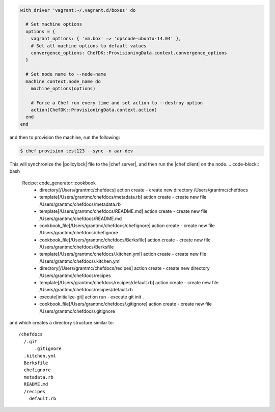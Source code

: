 .. The contents of this file may be included in multiple topics (using the includes directive).
.. The contents of this file should be modified in a way that preserves its ability to appear in multiple topics.


.. To create a machine with lock file, synchronized to the Chef server:

.. code-block:: ruby

   with_driver 'vagrant:~/.vagrant.d/boxes' do
   
     # Set machine options
     options = {
       vagrant_options: { 'vm.box' => 'opscode-ubuntu-14.04' },
       # Set all machine options to default values
       convergence_options: ChefDK::ProvisioningData.context.convergence_options
     }
   
     # Set node name to --node-name
     machine context.node_name do
       machine_options(options)
   
       # Force a Chef run every time and set action to --destroy option
       action(ChefDK::ProvisioningData.context.action)
     end
   end

and then to provision the machine, run the following:

.. code-block:: bash

   $ chef provision test123 --sync -n aar-dev

This will synchronize the |policylock| file to the |chef server|, and then run the |chef client| on the node.
.. code-block:: bash

   Recipe: code_generator::cookbook
     * directory[/Users/grantmc/chefdocs] action create
       - create new directory /Users/grantmc/chefdocs
   
     * template[/Users/grantmc/chefdocs/metadata.rb] action create
       - create new file /Users/grantmc/chefdocs/metadata.rb
   
     * template[/Users/grantmc/chefdocs/README.md] action create
       - create new file /Users/grantmc/chefdocs/README.md
   
     * cookbook_file[/Users/grantmc/chefdocs/chefignore] action create
       - create new file /Users/grantmc/chefdocs/chefignore
   
     * cookbook_file[/Users/grantmc/chefdocs/Berksfile] action create
       - create new file /Users/grantmc/chefdocs/Berksfile
   
     * template[/Users/grantmc/chefdocs/.kitchen.yml] action create
       - create new file /Users/grantmc/chefdocs/.kitchen.yml
   
     * directory[/Users/grantmc/chefdocs/recipes] action create
       - create new directory /Users/grantmc/chefdocs/recipes
   
     * template[/Users/grantmc/chefdocs/recipes/default.rb] action create
       - create new file /Users/grantmc/chefdocs/recipes/default.rb
   
     * execute[initialize-git] action run
       - execute git init .
   
     * cookbook_file[/Users/grantmc/chefdocs/.gitignore] action create
       - create new file /Users/grantmc/chefdocs/.gitignore

and which creates a directory structure similar to::

   /chefdocs
     /.git
	 .gitignore
     .kitchen.yml
     Berksfile
     chefignore
     metadata.rb
     README.md
     /recipes
       default.rb
